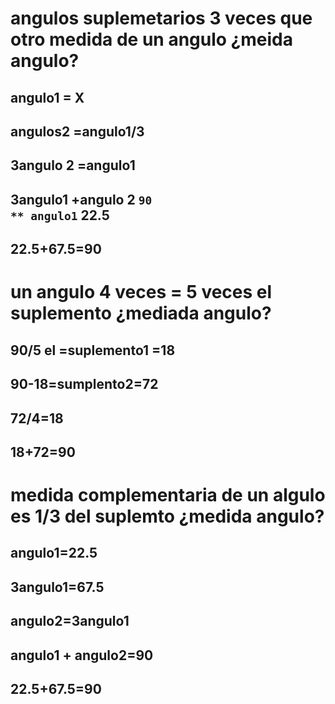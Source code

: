 * angulos suplemetarios  3 veces que otro medida de un angulo ¿meida angulo?
** angulo1 = X
** angulos2 =angulo1/3
** 3angulo 2 =angulo1
** 3angulo1 +angulo 2 =90
** angulo1= 22.5
**  22.5+67.5=90
* un angulo 4 veces = 5 veces el suplemento ¿mediada angulo?
** 90/5 el =suplemento1 =18
** 90-18=sumplento2=72
** 72/4=18
** 18+72=90
* medida complementaria de un algulo es 1/3 del suplemto ¿medida angulo?
** angulo1=22.5
** 3angulo1=67.5
** angulo2=3angulo1
** angulo1 + angulo2=90
** 22.5+67.5=90
** 
